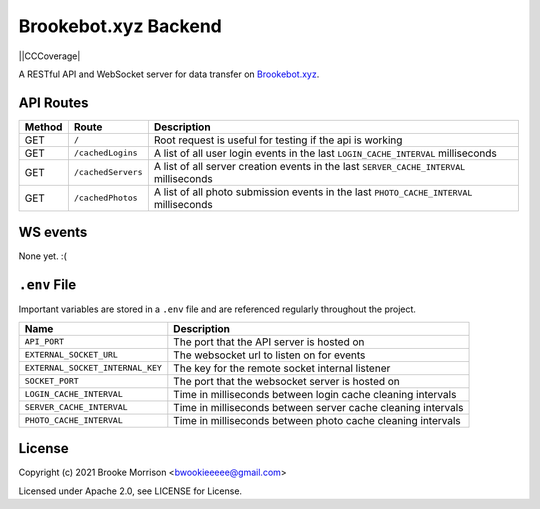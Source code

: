 Brookebot.xyz Backend
=====================

|CodeQL| |CCMaintain| ||CCCoverage| |TravisCI|

.. |CodeQL| image:: https://github.com/bwookieeeee/brookebot.xyz-backend/actions/workflows/codeql-analysis.yml/badge.svg

.. |CCMaintain| image:: https://api.codeclimate.com/v1/badges/b57aff3c61eef078dc4b/maintainability
   :target: https://codeclimate.com/github/bwookieeeee/brookebot.xyz-backend/maintainability
   :alt: Maintainability
   
.. |CCCoverage| image:: https://api.codeclimate.com/v1/badges/b57aff3c61eef078dc4b/test_coverage
   :target: https://codeclimate.com/github/bwookieeeee/brookebot.xyz-backend/test_coverage
   :alt: Test Coverage
 
  
.. |TravisCI| image:: https://travis-ci.com/bwookieeeee/brookebot.xyz-backend.svg?branch=main
   :target: https://travis-ci.com/bwookieeeee/brookebot.xyz-backend



A RESTful API and WebSocket server for data transfer on `Brookebot.xyz <https://brookebot.xyz>`_.

API Routes
----------

+--------+-------------------+-------------------------------------------------+
| Method | Route             | Description                                     |
+========+===================+=================================================+
| GET    | ``/``             | Root request is useful for testing if the api is|
|        |                   | working                                         |
+--------+-------------------+-------------------------------------------------+
| GET    | ``/cachedLogins`` | A list of all user login events in the last     |
|        |                   | ``LOGIN_CACHE_INTERVAL`` milliseconds           |
+--------+-------------------+-------------------------------------------------+
| GET    | ``/cachedServers``| A list of all server creation events in the last|
|        |                   | ``SERVER_CACHE_INTERVAL`` milliseconds          |
+--------+-------------------+-------------------------------------------------+
| GET    | ``/cachedPhotos`` | A list of all photo submission events in the    |
|        |                   | last ``PHOTO_CACHE_INTERVAL`` milliseconds      |
+--------+-------------------+-------------------------------------------------+

WS events
---------

None yet. :(

``.env`` File 
-------------

Important variables are stored in a ``.env`` file and are referenced regularly
throughout the project.

+----------------------------------+-------------------------------------------+
| Name                             | Description                               |
+==================================+===========================================+
| ``API_PORT``                     | The port that the API server is hosted on |
+----------------------------------+-------------------------------------------+
| ``EXTERNAL_SOCKET_URL``          | The websocket url to listen on for events |
+----------------------------------+-------------------------------------------+ 
| ``EXTERNAL_SOCKET_INTERNAL_KEY`` | The key for the remote socket internal    |
|                                  | listener                                  |
+----------------------------------+-------------------------------------------+
| ``SOCKET_PORT``                  | The port that the websocket server is     |
|                                  | hosted on                                 |
+----------------------------------+-------------------------------------------+
| ``LOGIN_CACHE_INTERVAL``         | Time in milliseconds between login cache  |
|                                  | cleaning intervals                        |
+----------------------------------+-------------------------------------------+
| ``SERVER_CACHE_INTERVAL``        | Time in milliseconds between server cache |
|                                  | cleaning intervals                        |
+----------------------------------+-------------------------------------------+
| ``PHOTO_CACHE_INTERVAL``         | Time in milliseconds between photo cache  |
|                                  | cleaning intervals                        |
+----------------------------------+-------------------------------------------+

License
-------

Copyright (c) 2021 Brooke Morrison <bwookieeeee@gmail.com>

Licensed under Apache 2.0, see LICENSE for License.
